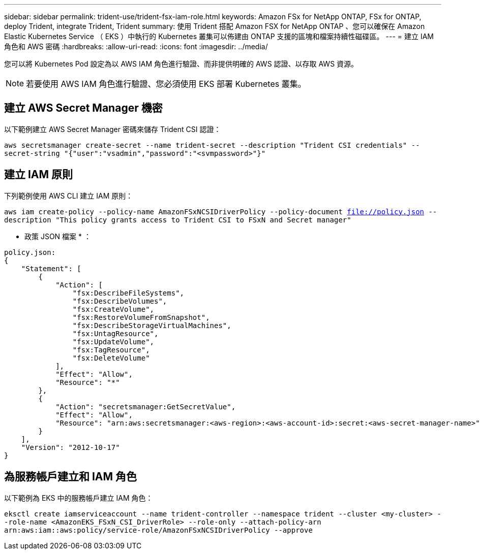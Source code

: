 ---
sidebar: sidebar 
permalink: trident-use/trident-fsx-iam-role.html 
keywords: Amazon FSx for NetApp ONTAP, FSx for ONTAP, deploy Trident, integrate Trident, Trident 
summary: 使用 Trident 搭配 Amazon FSX for NetApp ONTAP 、您可以確保在 Amazon Elastic Kubernetes Service （ EKS ）中執行的 Kubernetes 叢集可以佈建由 ONTAP 支援的區塊和檔案持續性磁碟區。 
---
= 建立 IAM 角色和 AWS 密碼
:hardbreaks:
:allow-uri-read: 
:icons: font
:imagesdir: ../media/


[role="lead"]
您可以將 Kubernetes Pod 設定為以 AWS IAM 角色進行驗證、而非提供明確的 AWS 認證、以存取 AWS 資源。


NOTE: 若要使用 AWS IAM 角色進行驗證、您必須使用 EKS 部署 Kubernetes 叢集。



== 建立 AWS Secret Manager 機密

以下範例建立 AWS Secret Manager 密碼來儲存 Trident CSI 認證：

`aws secretsmanager create-secret --name trident-secret --description "Trident CSI credentials" --secret-string "{"user":"vsadmin","password":"<svmpassword>"}"`



== 建立 IAM 原則

下列範例使用 AWS CLI 建立 IAM 原則：

`aws iam create-policy --policy-name AmazonFSxNCSIDriverPolicy --policy-document file://policy.json --description "This policy grants access to Trident CSI to FSxN and Secret manager"`

* 政策 JSON 檔案 * ：

[listing]
----
policy.json:
{
    "Statement": [
        {
            "Action": [
                "fsx:DescribeFileSystems",
                "fsx:DescribeVolumes",
                "fsx:CreateVolume",
                "fsx:RestoreVolumeFromSnapshot",
                "fsx:DescribeStorageVirtualMachines",
                "fsx:UntagResource",
                "fsx:UpdateVolume",
                "fsx:TagResource",
                "fsx:DeleteVolume"
            ],
            "Effect": "Allow",
            "Resource": "*"
        },
        {
            "Action": "secretsmanager:GetSecretValue",
            "Effect": "Allow",
            "Resource": "arn:aws:secretsmanager:<aws-region>:<aws-account-id>:secret:<aws-secret-manager-name>"
        }
    ],
    "Version": "2012-10-17"
}
----


== 為服務帳戶建立和 IAM 角色

以下範例為 EKS 中的服務帳戶建立 IAM 角色：

`eksctl create iamserviceaccount --name trident-controller --namespace trident --cluster <my-cluster> --role-name <AmazonEKS_FSxN_CSI_DriverRole> --role-only --attach-policy-arn arn:aws:iam::aws:policy/service-role/AmazonFSxNCSIDriverPolicy --approve`
